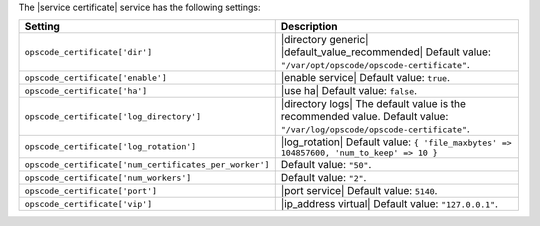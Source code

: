 .. The contents of this file are included in multiple topics.
.. This file should not be changed in a way that hinders its ability to appear in multiple documentation sets.

The |service certificate| service has the following settings:

.. list-table::
   :widths: 200 300
   :header-rows: 1

   * - Setting
     - Description
   * - ``opscode_certificate['dir']``
     - |directory generic| |default_value_recommended| Default value: ``"/var/opt/opscode/opscode-certificate"``.
   * - ``opscode_certificate['enable']``
     - |enable service| Default value: ``true``.
   * - ``opscode_certificate['ha']``
     - |use ha| Default value: ``false``.
   * - ``opscode_certificate['log_directory']``
     - |directory logs| The default value is the recommended value. Default value: ``"/var/log/opscode/opscode-certificate"``.
   * - ``opscode_certificate['log_rotation']``
     - |log_rotation| Default value: ``{ 'file_maxbytes' => 104857600, 'num_to_keep' => 10 }``
   * - ``opscode_certificate['num_certificates_per_worker']``
     - Default value: ``"50"``.
   * - ``opscode_certificate['num_workers']``
     - Default value: ``"2"``.
   * - ``opscode_certificate['port']``
     - |port service| Default value: ``5140``.
   * - ``opscode_certificate['vip']``
     - |ip_address virtual| Default value: ``"127.0.0.1"``.